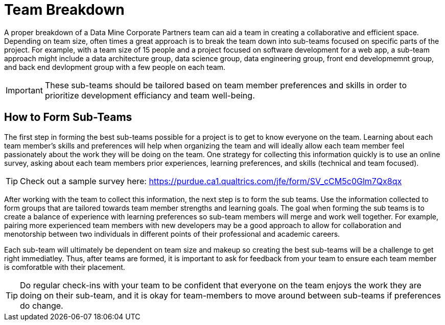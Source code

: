 = Team Breakdown

A proper breakdown of a Data Mine Corporate Partners team can aid a team in creating a collaborative and efficient space. Depending on team size, often times a great approach is to break the team down into sub-teams focused on specific parts of the project. For example, with a team size of 15 people and a project focused on software development for a web app, a sub-team approach might include a data architecture group, data science group, data engineering group, front end developmemnt group, and back end devlopment group with a few people on each team. 

[IMPORTANT]
====
These sub-teams should be tailored based on team member preferences and skills in order to prioritize development efficiancy and team well-being. 
====

== How to Form Sub-Teams

The first step in forming the best sub-teams possible for a project is to get to know everyone on the team. Learning about each team member's skills and preferences will help when organizing the team and will ideally allow each team member feel passionately about the work they will be doing on the team. One strategy for collecting this information quickly is to use an online survey, asking about each team members prior experiences, learning preferences, and skills (technical and team focused).

[TIP]
====
Check out a sample survey here: https://purdue.ca1.qualtrics.com/jfe/form/SV_cCM5c0Glm7Qx8qx
====

After working with the team to collect this information, the next step is to form the sub teams. Use the information collected to form groups that are tailored towards team member strengths and learning goals. The goal when forming the sub teams is to create a balance of experience with learning preferences so sub-team members will merge and work well together. For example, pairing more experienced team members with new developers may be a good approach to allow for collaboration and menotorship between two individuals in different points of their professional and academic careers. 

Each sub-team will ultimately be dependent on team size and makeup so creating the best sub-teams will be a challenge to get right immediatley. Thus, after teams are formed, it is important to ask for feedback from your team to ensure each team member is comforatble with their placement. 

[TIP]
====
Do regular check-ins with your team to be confident that everyone on the team enjoys the work they are doing on their sub-team, and it is okay for team-members to move around between sub-teams if preferences do change.
====
